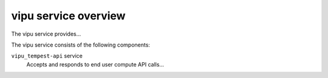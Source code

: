 =====================
vipu service overview
=====================
The vipu service provides...

The vipu service consists of the following components:

``vipu_tempest-api`` service
  Accepts and responds to end user compute API calls...
